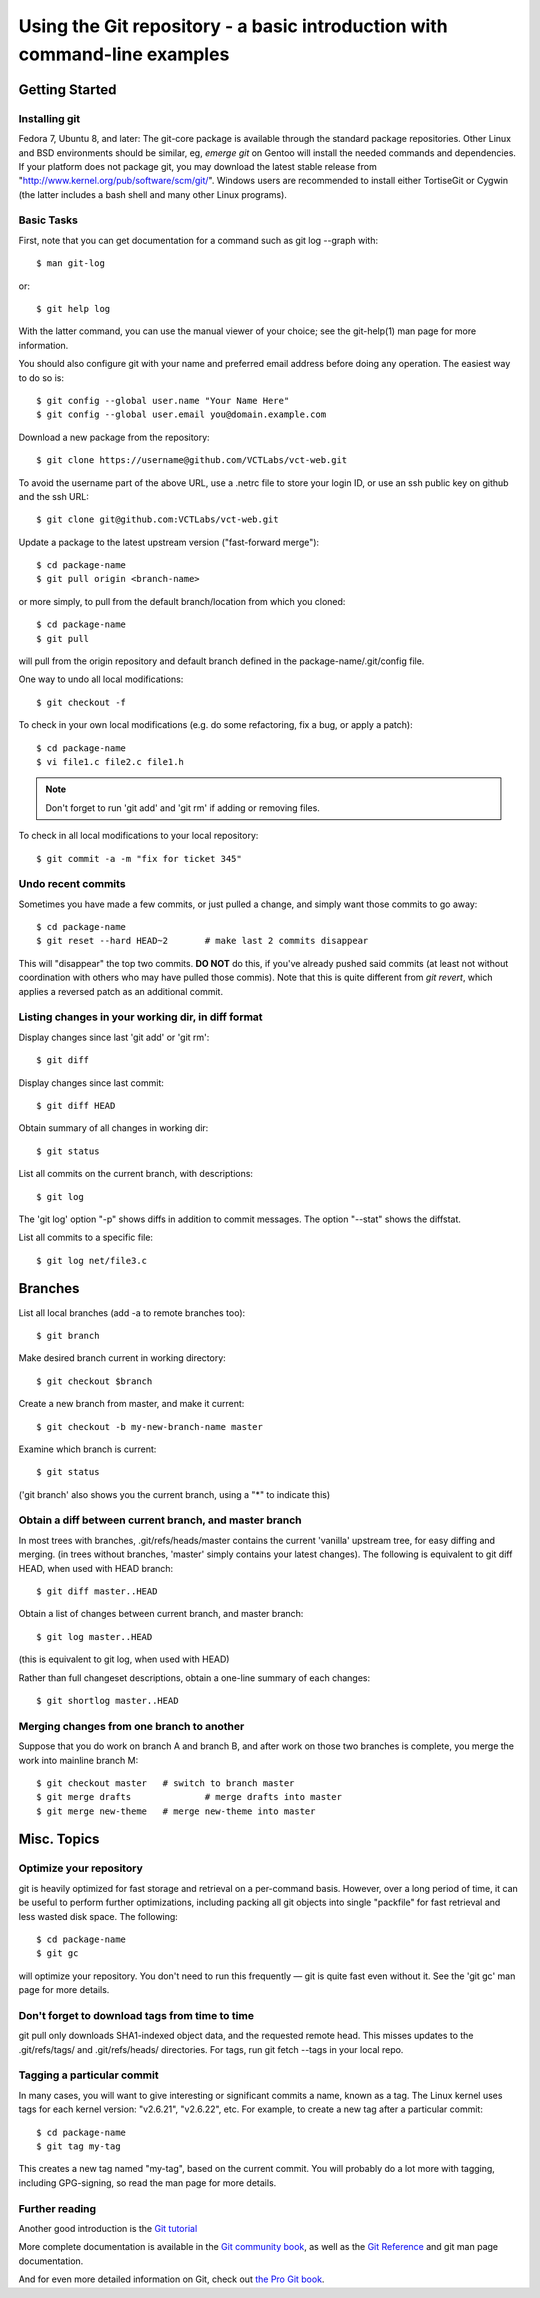 ==========================================================================
Using the Git repository - a basic introduction with command-line examples
==========================================================================

Getting Started
===============

Installing git
--------------

Fedora 7, Ubuntu 8, and later: The git-core package is available through the standard package repositories.  Other Linux and BSD environments should be similar, eg, *emerge git* on Gentoo will install the needed commands and dependencies.  If your platform does not package git, you may download the latest stable release from "http://www.kernel.org/pub/software/scm/git/".  Windows users are recommended to install either TortiseGit or Cygwin (the latter includes a bash shell and many other Linux programs).

Basic Tasks
-----------

First, note that you can get documentation for a command such as git log --graph with::

	$ man git-log

or::

	$ git help log

With the latter command, you can use the manual viewer of your choice; see the git-help(1) man page for more information.

You should also configure git with your name and preferred email address before doing any operation. The easiest way to do so is::

	$ git config --global user.name "Your Name Here"
	$ git config --global user.email you@domain.example.com

Download a new package from the repository::

	$ git clone https://username@github.com/VCTLabs/vct-web.git

To avoid the username part of the above URL, use a .netrc file to store your login ID, or use an ssh public key on github and the ssh URL::

    $ git clone git@github.com:VCTLabs/vct-web.git

Update a package to the latest upstream version ("fast-forward merge")::

	$ cd package-name
	$ git pull origin <branch-name>

or more simply, to pull from the default branch/location from which you cloned::

	$ cd package-name
	$ git pull
	
will pull from the origin repository and default branch defined in the package-name/.git/config file.

One way to undo all local modifications::

	$ git checkout -f

To check in your own local modifications (e.g. do some refactoring, fix a bug, or apply a patch)::

	$ cd package-name
	$ vi file1.c file2.c file1.h

.. admonition:: Note

   Don't forget to run 'git add' and 'git rm' if adding or removing files.

To check in all local modifications to your local repository::

	$ git commit -a -m "fix for ticket 345"

Undo recent commits
-------------------

Sometimes you have made a few commits, or just pulled a change, and simply want those commits to go away::

	$ cd package-name
	$ git reset --hard HEAD~2	# make last 2 commits disappear

This will "disappear" the top two commits. **DO NOT** do this, if you've already pushed said commits (at least not without coordination with others who may have pulled those commis).  Note that this is quite different from *git revert*, which applies a reversed patch as an additional commit.

Listing changes in your working dir, in diff format
---------------------------------------------------

Display changes since last 'git add' or 'git rm'::

	$ git diff

Display changes since last commit::

	$ git diff HEAD

Obtain summary of all changes in working dir::

	$ git status

List all commits on the current branch, with descriptions::

	$ git log

The 'git log' option "-p" shows diffs in addition to commit messages. The option "--stat" shows the diffstat.

List all commits to a specific file::

	$ git log net/file3.c

Branches
========

List all local branches (add -a to remote branches too)::

	$ git branch

Make desired branch current in working directory::

	$ git checkout $branch

Create a new branch from master, and make it current::

	$ git checkout -b my-new-branch-name master

Examine which branch is current::

	$ git status

('git branch' also shows you the current branch, using a "*" to indicate this)

Obtain a diff between current branch, and master branch
-------------------------------------------------------

In most trees with branches, .git/refs/heads/master contains the current 'vanilla' upstream tree, for easy diffing and merging. (in trees without branches, 'master' simply contains your latest changes).  The following is equivalent to git diff HEAD, when used with HEAD branch::

	$ git diff master..HEAD

Obtain a list of changes between current branch, and master branch::

	$ git log master..HEAD

(this is equivalent to git log, when used with HEAD)

Rather than full changeset descriptions, obtain a one-line summary of each changes::

	$ git shortlog master..HEAD

Merging changes from one branch to another
------------------------------------------

Suppose that you do work on branch A and branch B, and after work on those two branches is complete, you merge the work into mainline branch M::

	$ git checkout master	# switch to branch master
	$ git merge drafts		# merge drafts into master
	$ git merge new-theme	# merge new-theme into master

Misc. Topics
============

Optimize your repository
------------------------

git is heavily optimized for fast storage and retrieval on a per-command basis. However, over a long period of time, it can be useful to perform further optimizations, including packing all git objects into single "packfile" for fast retrieval and less wasted disk space.  The following::

	$ cd package-name
	$ git gc

will optimize your repository.  You don't need to run this frequently — git is quite fast even without it.  See the 'git gc' man page for more details.

Don't forget to download tags from time to time
-----------------------------------------------

git pull only downloads SHA1-indexed object data, and the requested remote head.  This misses updates to the .git/refs/tags/ and .git/refs/heads/ directories.  For tags, run git fetch --tags in your local repo.

Tagging a particular commit
---------------------------

In many cases, you will want to give interesting or significant commits a name, known as a tag.  The Linux kernel uses tags for each kernel version: "v2.6.21", "v2.6.22", etc.  For example, to create a new tag after a particular commit::

	$ cd package-name
	$ git tag my-tag

This creates a new tag named "my-tag", based on the current commit. You will probably do a lot more with tagging, including GPG-signing, so read the man page for more details.

Further reading
---------------

Another good introduction is the `Git tutorial`_

.. _Git tutorial: http://schacon.github.com/git/gittutorial.html

More complete documentation is available in the `Git community book`_, as well as the `Git Reference`_ and git man page documentation.

.. _Git community book: http://gitref.org/

.. _Git Reference: http://gitref.org/

And for even more detailed information on Git, check out `the Pro Git book`_.

.. _the Pro Git book: http://progit.org/book/

